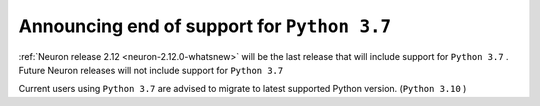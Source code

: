.. post:: Jul 26, 2023 10:00
    :language: en
    :tags: announce-eol, python37

.. _announce-eol-python37:

Announcing end of support for ``Python 3.7`` 
---------------------------------------------

:ref:`Neuron release 2.12 <neuron-2.12.0-whatsnew>` will be the last release that will include support for ``Python 3.7`` . Future Neuron releases will not include support for ``Python 3.7``

Current users using ``Python 3.7`` are advised to migrate to latest supported Python version. (``Python 3.10`` )